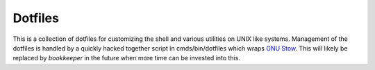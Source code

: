 ========
Dotfiles
========

This is a collection of dotfiles for customizing the shell and various
utilities on UNIX like systems.  Management of the dotfiles is handled by a
quickly hacked together script in cmds/bin/dotfiles which wraps `GNU Stow`_.
This will likely be replaced by `bookkeeper` in the future when more time can
be invested into this.

.. _GNU Stow: http://www.gnu.org/software/stow/

.. _bookkeeper: https://github.com/hkupty/bookkeeper
